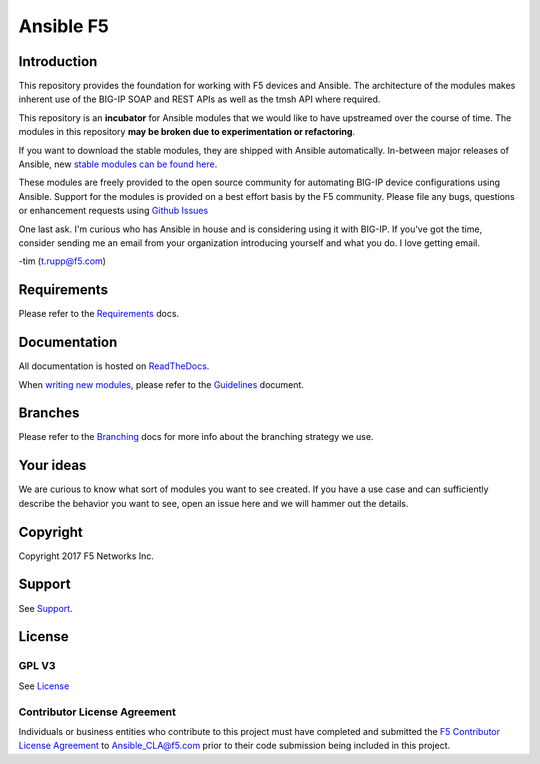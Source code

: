 .. raw:: html

   <!--
   Copyright 2015-2016 F5 Networks Inc.

   Licensed under the Apache License, Version 2.0 (the "License");
   you may not use this file except in compliance with the License.
   You may obtain a copy of the License at

      http://www.apache.org/licenses/LICENSE-2.0

   Unless required by applicable law or agreed to in writing, software
   distributed under the License is distributed on an "AS IS" BASIS,
   WITHOUT WARRANTIES OR CONDITIONS OF ANY KIND, either express or implied.
   See the License for the specific language governing permissions and
   limitations under the License.
   -->

Ansible F5
==========

|docs badge|

Introduction
------------

This repository provides the foundation for working with F5 devices and Ansible.
The architecture of the modules makes inherent use of the BIG-IP SOAP and REST
APIs as well as the tmsh API where required.

This repository is an **incubator** for Ansible modules that we would like to
have upstreamed over the course of time. The modules in this repository **may be
broken due to experimentation or refactoring**.

If you want to download the stable modules, they are shipped with Ansible
automatically. In-between major releases of Ansible, new `stable modules can
be found here`_.

These modules are freely provided to the open source community for automating
BIG-IP device configurations using Ansible. Support for the modules is provided
on a best effort basis by the F5 community. Please file any bugs, questions or
enhancement requests using `Github Issues`_

One last ask. I'm curious who has Ansible in house and is considering using it
with BIG-IP. If you've got the time, consider sending me an email from your
organization introducing yourself and what you do. I love getting email.

-tim (t.rupp@f5.com)

Requirements
------------

Please refer to the `Requirements`_ docs.

Documentation
-------------

All documentation is hosted on `ReadTheDocs`_.

When `writing new modules`_, please refer to the `Guidelines`_ document.

Branches
--------

Please refer to the `Branching`_ docs for more info about the branching
strategy we use.

Your ideas
----------

We are curious to know what sort of modules you want to see created. If you have
a use case and can sufficiently describe the behavior you want to see, open
an issue here and we will hammer out the details.

Copyright
---------

Copyright 2017 F5 Networks Inc.


Support
-------

See `Support <SUPPORT.rst>`_.

License
-------

GPL V3
~~~~~~
See `License`_

Contributor License Agreement
~~~~~~~~~~~~~~~~~~~~~~~~~~~~~
Individuals or business entities who contribute to this project must
have completed and submitted the `F5 Contributor License
Agreement <http://f5-ansible.readthedocs.org/en/latest/development/cla_landing.html>`_
to Ansible_CLA@f5.com prior to their code submission being included
in this project.


.. |docs badge| image:: https://readthedocs.org/projects/f5-ansible/badge/?version=devel
    :target: http://f5-ansible.readthedocs.io/en/devel/
    :alt: Documentation

.. _Guidelines: https://f5-ansible.readthedocs.io/en/devel/development/guidelines.html
.. _writing new modules: https://f5-ansible.readthedocs.io/en/devel/development/writing-a-module.html
.. _ReadTheDocs: https://f5-ansible.readthedocs.io/en/devel/
.. _bigsuds Python Client 1.0.4 or later: https://pypi.python.org/pypi/bigsuds/
.. _f5-sdk Python Client, latest available: https://pypi.python.org/pypi/f5-sdk/
.. _Ansible 2.2.0 or greater: https://f5-ansible.readthedocs.io/en/devel/usage/getting_started.html#installing-ansible
.. _Github Issues: https://github.com/F5Networks/f5-ansible/issues
.. _License: https://github.com/F5Networks/f5-ansible/blob/master/LICENSE
.. _Requirements: https://f5-ansible.readthedocs.io/en/devel/usage/requirements.html
.. _Branching: https://f5-ansible.readthedocs.io/en/devel/development/branching.html
.. _stable modules can be found here: https://github.com/ansible/ansible/tree/devel/lib/ansible/modules/network/f5
